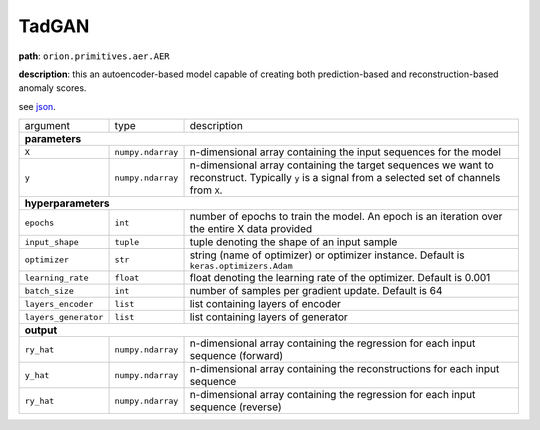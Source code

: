.. highlight:: shell

TadGAN
~~~~~~

**path**: ``orion.primitives.aer.AER``

**description**: this an autoencoder-based model capable of creating both prediction-based and reconstruction-based anomaly scores.

see `json <https://github.com/sintel-dev/Orion/tree/master/orion/primitives/jsons/orion.primitives.aer.AER.json>`__.

========================== =================== =================================================================================================
argument                    type                description

**parameters**
------------------------------------------------------------------------------------------------------------------------------------------------
 ``X``                      ``numpy.ndarray``   n-dimensional array containing the input sequences for the model
 ``y``                      ``numpy.ndarray``   n-dimensional array containing the target sequences we want to reconstruct. Typically ``y`` is a signal from a selected set of channels from ``X``.
**hyperparameters**
------------------------------------------------------------------------------------------------------------------------------------------------

 ``epochs``                 ``int``             number of epochs to train the model. An epoch is an iteration over the entire X data provided
 ``input_shape``            ``tuple``           tuple denoting the shape of an input sample
 ``optimizer``              ``str``             string (name of optimizer) or optimizer instance. Default is ``keras.optimizers.Adam``
 ``learning_rate``          ``float``           float denoting the learning rate of the optimizer. Default is 0.001
 ``batch_size``             ``int``             number of samples per gradient update. Default is 64
 ``layers_encoder``         ``list``            list containing layers of encoder
 ``layers_generator``       ``list``            list containing layers of generator

**output**
------------------------------------------------------------------------------------------------------------------------------------------------

 ``ry_hat``                 ``numpy.ndarray``    n-dimensional array containing the regression for each input sequence (forward)
 ``y_hat``                  ``numpy.ndarray``    n-dimensional array containing the reconstructions for each input sequence
 ``ry_hat``                 ``numpy.ndarray``    n-dimensional array containing the regression for each input sequence (reverse)
========================== =================== =================================================================================================


.. ipython:: python
    :okwarning:

    import numpy as np
    from mlprimitives import load_primitive

    X = np.array([1] * 100).reshape(1, -1, 1)
    y = X[:,:, [0]] # signal to reconstruct from X (channel 0)
    primitive = load_primitive('orion.primitives.aer.AER',
        arguments={"X": X, "y": y, "epochs": 5, "batch_size": 1})

    primitive.fit()
    ry, y, fy = primitive.produce(X=X)

    print("Reverse Prediction: {}\nReconstructed Values: {}, Forward Prediction: {}".format(ry, y, fy))

